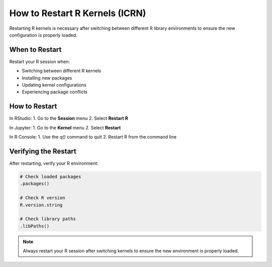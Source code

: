 How to Restart R Kernels (ICRN)
==============================

Restarting R kernels is necessary after switching between different R library environments to ensure the new configuration is properly loaded.

When to Restart
--------------

Restart your R session when:

- Switching between different R kernels
- Installing new packages
- Updating kernel configurations
- Experiencing package conflicts

How to Restart
--------------

In RStudio:
1. Go to the **Session** menu
2. Select **Restart R**

In Jupyter:
1. Go to the **Kernel** menu
2. Select **Restart**

In R Console:
1. Use the `q()` command to quit
2. Restart R from the command line

Verifying the Restart
--------------------

After restarting, verify your R environment:

.. code-block:: r

   # Check loaded packages
   .packages()
   
   # Check R version
   R.version.string
   
   # Check library paths
   .libPaths()

.. note::
   Always restart your R session after switching kernels to ensure the new environment is properly loaded. 